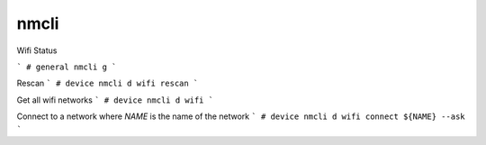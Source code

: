 nmcli
=====

.. post:: 28/12/2022
   :tags: linux,wifi,nmcli

Wifi Status

```
# general
nmcli g
```

Rescan
```
# device
nmcli d wifi rescan
```

Get all wifi networks
```
# device
nmcli d wifi
```

Connect to a network where `NAME` is the name of the network
```
# device
nmcli d wifi connect ${NAME} --ask
```
